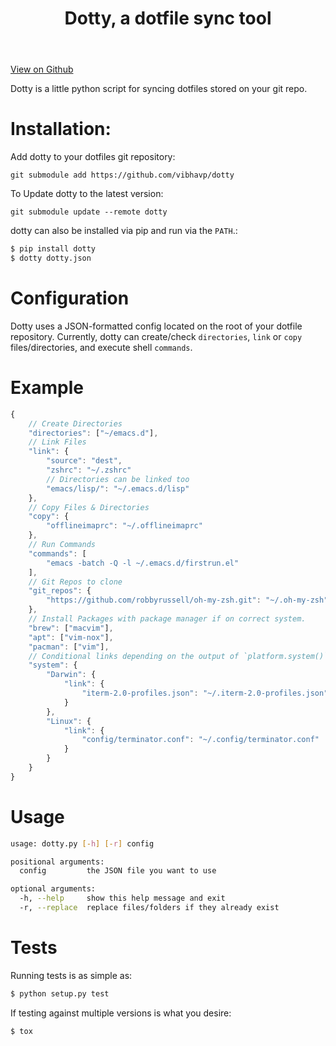 #+OPTIONS: html-postamble:nil toc:nil
#+INFOJS_OPT: view:t toc:t ltoc:t mouse:underline buttons:0 path:http://thomasf.github.io/solarized-css/org-info.min.js
#+HTML_HEAD: <link rel="stylesheet" type="text/css" href="http://thomasf.github.io/solarized-css/solarized-light.min.css" />
#+TITLE: Dotty, a dotfile sync tool

#+BEGIN_CENTER
[[https://github.com/vibhavp/dotty][View on Github]]

Dotty is a little python script for syncing dotfiles stored on your git repo.
#+END_CENTER

* Installation:
  Add dotty to your dotfiles git repository:

  ~git submodule add https://github.com/vibhavp/dotty~

  To Update dotty to the latest version:

  ~git submodule update --remote dotty~

  dotty can also be installed via pip and run via the ~PATH~.:

  #+BEGIN_SRC sh
    $ pip install dotty
    $ dotty dotty.json
  #+END_SRC

* Configuration
  Dotty uses a JSON-formatted config located on the root of your dotfile repository.
  Currently, dotty can create/check ~directories~, ~link~ or ~copy~ files/directories,
  and execute shell ~commands~.

* Example
  #+BEGIN_SRC javascript
  {
      // Create Directories
      "directories": ["~/emacs.d"],
      // Link Files
      "link": {
          "source": "dest",
          "zshrc": "~/.zshrc"
          // Directories can be linked too
          "emacs/lisp/": "~/.emacs.d/lisp"
      },
      // Copy Files & Directories
      "copy": {
          "offlineimaprc": "~/.offlineimaprc"
      },
      // Run Commands
      "commands": [
          "emacs -batch -Q -l ~/.emacs.d/firstrun.el"
      ],
      // Git Repos to clone
      "git_repos": {
          "https://github.com/robbyrussell/oh-my-zsh.git": "~/.oh-my-zsh"
      },
      // Install Packages with package manager if on correct system.
      "brew": ["macvim"],
      "apt": ["vim-nox"],
      "pacman": ["vim"],
      // Conditional links depending on the output of `platform.system()`
      "system": {
          "Darwin": {
              "link": {
                  "iterm-2.0-profiles.json": "~/.iterm-2.0-profiles.json"
              }
          },
          "Linux": {
              "link": {
                  "config/terminator.conf": "~/.config/terminator.conf"
              }
          }
      }
  }
  #+END_SRC

* Usage
  #+BEGIN_SRC sh
    usage: dotty.py [-h] [-r] config

    positional arguments:
      config         the JSON file you want to use

    optional arguments:
      -h, --help     show this help message and exit
      -r, --replace  replace files/folders if they already exist
  #+END_SRC

* Tests
  Running tests is as simple as:

  #+BEGIN_SRC sh
    $ python setup.py test
  #+END_SRC

  If testing against multiple versions is what you desire:

  #+BEGIN_SRC sh
    $ tox
  #+END_SRC
